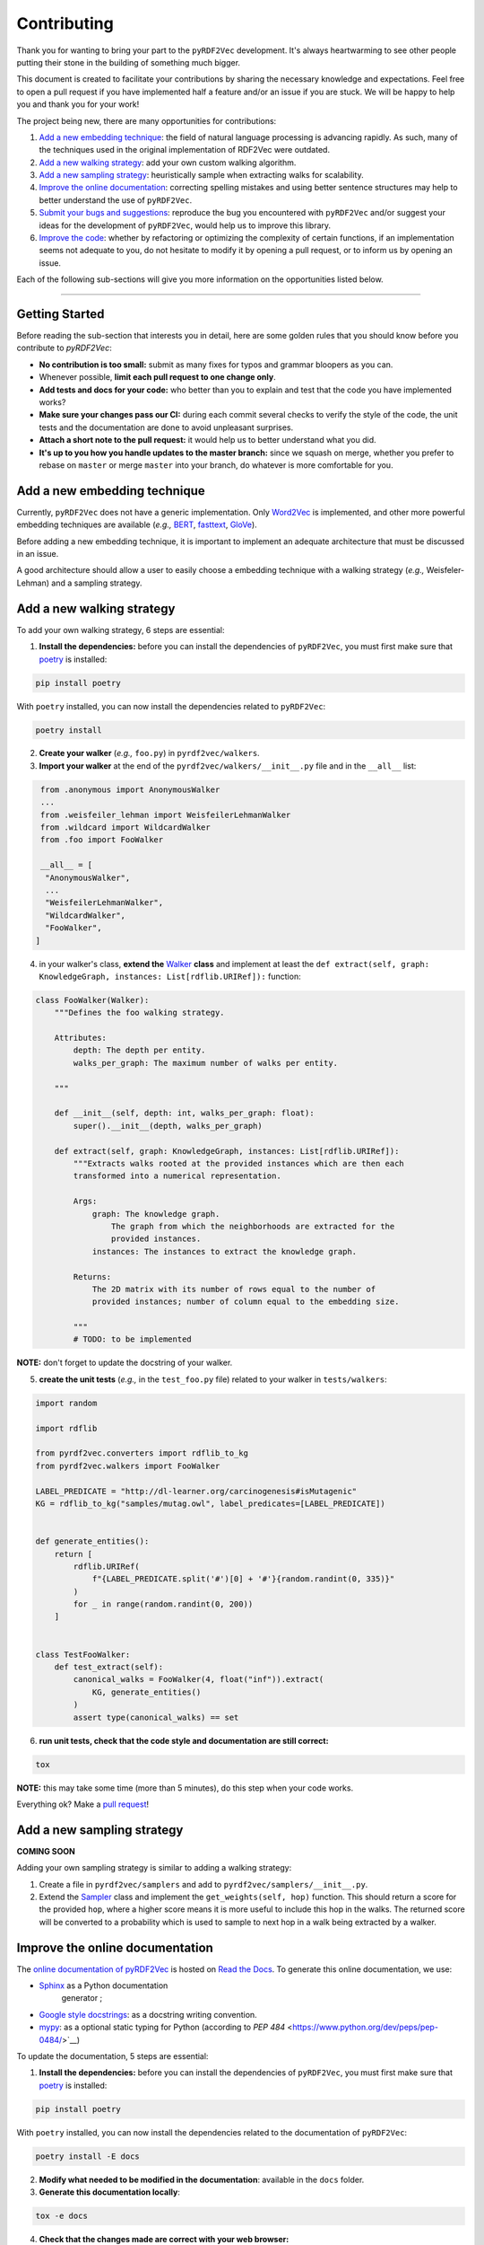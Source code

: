 Contributing
============

Thank you for wanting to bring your part to the ``pyRDF2Vec``
development. It's always heartwarming to see other people putting their
stone in the building of something much bigger.

This document is created to facilitate your contributions by sharing the
necessary knowledge and expectations. Feel free to open a pull request
if you have implemented half a feature and/or an issue if you are stuck.
We will be happy to help you and thank you for your work!

The project being new, there are many opportunities for contributions:

1. `Add a new embedding technique <#add-a-new-embedding-technique>`__:
   the field of natural language processing is advancing rapidly. As
   such, many of the techniques used in the original implementation of
   RDF2Vec were outdated.
2. `Add a new walking strategy <#add-a-new-walking-strategy>`__: add
   your own custom walking algorithm.
3. `Add a new sampling strategy <#add-a-new-sampling-strategy>`__:
   heuristically sample when extracting walks for scalability.
4. `Improve the online
   documentation <#improve-the-online-documentation>`__: correcting
   spelling mistakes and using better sentence structures may help to
   better understand the use of ``pyRDF2Vec``.
5. `Submit your bugs and
   suggestions <#submit-your-bugs-and-suggestions>`__: reproduce the bug
   you encountered with ``pyRDF2Vec`` and/or suggest your ideas for the
   development of ``pyRDF2Vec``, would help us to improve this library.
6. `Improve the code <#improve-the-code>`__: whether by refactoring or
   optimizing the complexity of certain functions, if an implementation
   seems not adequate to you, do not hesitate to modify it by opening a
   pull request, or to inform us by opening an issue.

Each of the following sub-sections will give you more information on the
opportunities listed below.

--------------

Getting Started
---------------

Before reading the sub-section that interests you in detail, here are some
golden rules that you should know before you contribute to `pyRDF2Vec`:

-  **No contribution is too small:** submit as many fixes for typos and grammar
   bloopers as you can.
-  Whenever possible, **limit each pull request to one change only**.
-  **Add tests and docs for your code:** who better than you to explain and
   test that the code you have implemented works?
-  **Make sure your changes pass our CI:** during each commit several checks to
   verify the style of the code, the unit tests and the documentation are done
   to avoid unpleasant surprises.
-  **Attach a short note to the pull request:** it would help us to better
   understand what you did.
-  **It's up to you how you handle updates to the master branch:** since we
   squash on merge, whether you prefer to rebase on ``master`` or merge
   ``master`` into your branch, do whatever is more comfortable for you.

Add a new embedding technique
-----------------------------

Currently, ``pyRDF2Vec`` does not have a generic implementation. Only
`Word2Vec <https://en.wikipedia.org/wiki/Word2vec>`__ is implemented,
and other more powerful embedding techniques are available (*e.g.,*
`BERT <https://en.wikipedia.org/wiki/BERT_(language_model)>`__,
`fasttext <https://fasttext.cc/>`__,
`GloVe <https://nlp.stanford.edu/projects/glove/>`__).

Before adding a new embedding technique, it is important to implement an
adequate architecture that must be discussed in an issue.

A good architecture should allow a user to easily choose a embedding technique
with a walking strategy (*e.g.,* Weisfeler-Lehman) and a sampling strategy.

Add a new walking strategy
--------------------------

To add your own walking strategy, 6 steps are essential:

1. **Install the dependencies:** before you can install the dependencies of
   ``pyRDF2Vec``, you must first make sure that `poetry
   <https://python-poetry.org/>`__ is installed:

.. code:: bash

   pip install poetry

With ``poetry`` installed, you can now install the dependencies related
to ``pyRDF2Vec``:

.. code:: bash

   poetry install

2. **Create your walker** (*e.g.,* ``foo.py``) in ``pyrdf2vec/walkers``.
3. **Import your walker** at the end of the ``pyrdf2vec/walkers/__init__.py``
   file and in the ``__all__`` list:

.. code:: python

   from .anonymous import AnonymousWalker
   ...
   from .weisfeiler_lehman import WeisfeilerLehmanWalker
   from .wildcard import WildcardWalker
   from .foo import FooWalker

   __all__ = [
    "AnonymousWalker",
    ...
    "WeisfeilerLehmanWalker",
    "WildcardWalker",
    "FooWalker",
  ]

4. in your walker's class, **extend the** `Walker
   <https://github.com/IBCNServices/pyRDF2Vec/blob/master/pyrdf2vec/walkers/walker.py>`__
   **class** and implement at least the ``def extract(self, graph:
   KnowledgeGraph, instances: List[rdflib.URIRef]):`` function:

.. code:: python3

   class FooWalker(Walker):
       """Defines the foo walking strategy.

       Attributes:
           depth: The depth per entity.
           walks_per_graph: The maximum number of walks per entity.

       """

       def __init__(self, depth: int, walks_per_graph: float):
           super().__init__(depth, walks_per_graph)

       def extract(self, graph: KnowledgeGraph, instances: List[rdflib.URIRef]):
           """Extracts walks rooted at the provided instances which are then each
           transformed into a numerical representation.

           Args:
               graph: The knowledge graph.
                   The graph from which the neighborhoods are extracted for the
                   provided instances.
               instances: The instances to extract the knowledge graph.

           Returns:
               The 2D matrix with its number of rows equal to the number of
               provided instances; number of column equal to the embedding size.

           """
           # TODO: to be implemented

**NOTE:** don't forget to update the docstring of your walker.

5. **create the unit tests** (*e.g.,* in the ``test_foo.py`` file) related
   to your walker in ``tests/walkers``:

.. code:: python3

   import random

   import rdflib

   from pyrdf2vec.converters import rdflib_to_kg
   from pyrdf2vec.walkers import FooWalker

   LABEL_PREDICATE = "http://dl-learner.org/carcinogenesis#isMutagenic"
   KG = rdflib_to_kg("samples/mutag.owl", label_predicates=[LABEL_PREDICATE])


   def generate_entities():
       return [
           rdflib.URIRef(
               f"{LABEL_PREDICATE.split('#')[0] + '#'}{random.randint(0, 335)}"
           )
           for _ in range(random.randint(0, 200))
       ]


   class TestFooWalker:
       def test_extract(self):
           canonical_walks = FooWalker(4, float("inf")).extract(
               KG, generate_entities()
           )
           assert type(canonical_walks) == set

6. **run unit tests, check that the code style and documentation are still correct:**

.. code:: bash

   tox

**NOTE:** this may take some time (more than 5 minutes), do this step when your
code works.

Everything ok? Make a `pull
request <https://github.com/IBCNServices/pyRDF2Vec/pulls>`__!

Add a new sampling strategy
---------------------------

**COMING SOON**

Adding your own sampling strategy is similar to adding a walking
strategy:

1. Create a file in ``pyrdf2vec/samplers`` and add to
   ``pyrdf2vec/samplers/__init__.py``.
2. Extend the
   `Sampler <https://github.com/IBCNServices/pyRDF2Vec/blob/samplers/rdf2vec/samplers/sampler.py>`__
   class and implement the ``get_weights(self, hop)`` function. This
   should return a score for the provided ``hop``, where a higher score
   means it is more useful to include this hop in the walks. The
   returned score will be converted to a probability which is used to
   sample to next hop in a walk being extracted by a walker.

Improve the online documentation
--------------------------------

The `online documentation of
pyRDF2Vec <https://pyrdf2vec.readthedocs.io/en/latest/>`__ is hosted on
`Read the Docs <https://readthedocs.org/>`__. To generate this online
documentation, we use:

- `Sphinx <https://www.sphinx-doc.org/en/master/>`__ as a Python documentation
   generator ;
-  `Google style
   docstrings <https://www.sphinx-doc.org/en/master/usage/extensions/example_google.html>`__:
   as a docstring writing convention.
- `mypy <http://www.mypy-lang.org/>`__: as a optional static typing for Python
  (according to `PEP 484` <https://www.python.org/dev/peps/pep-0484/>`__)

To update the documentation, 5 steps are essential:

1. **Install the dependencies:** before you can install the dependencies of
   ``pyRDF2Vec``, you must first make sure that `poetry
   <https://python-poetry.org/>`__ is installed:

.. code:: bash

   pip install poetry

With ``poetry`` installed, you can now install the dependencies related
to the documentation of ``pyRDF2Vec``:

.. code:: bash

   poetry install -E docs

2. **Modify what needed to be modified in the documentation**: available in the
   ``docs`` folder.

3. **Generate this documentation locally**:

.. code:: bash

   tox -e docs

4. **Check that the changes made are correct with your web browser:**

.. code:: bash

   $BROWSER _build/html/index.html

5. **Check that the code style of the documentation is still correct:**

.. code:: bash

   tox -e lint

Everything ok? Make a `pull request
<https://github.com/IBCNServices/pyRDF2Vec/pulls>`__!

Submit your bugs and suggestions
--------------------------------

Feel free to `open an
issue <https://github.com/IBCNServices/pyRDF2Vec/issues/new>`__ in case
something is not working as expected, or if you have any
questions/suggestions.

In order to help you out as good as possible:

-  **describe the question/problem as precise as possible**;
-  **inform your operating system**;
-  **provide an example of minimal work with sample data (if possible)
   to reproduce the bug**.

Improve the code
----------------

The refactoring and optimization of code complexity is an art that must
be necessary to facilitate future contributions of ``pyRDF2Vec``.

Before you can modify the ``pyRDF2Vec`` code, you must first make sure
you have ``poetry`` to install:

.. code:: bash

   pip install poetry

With ``poetry`` installed, you can now install the dependencies:

.. code:: bash

   poetry install

Once you have made your modifications, check that the style of the code
is still respected:

.. code:: bash

   tox -e lint

Then, launch the unit tests which can take several minutes:

.. code:: bash

   tox -e tests

Everything ok? Make a `pull
request <https://github.com/IBCNServices/pyRDF2Vec/pulls>`__!
